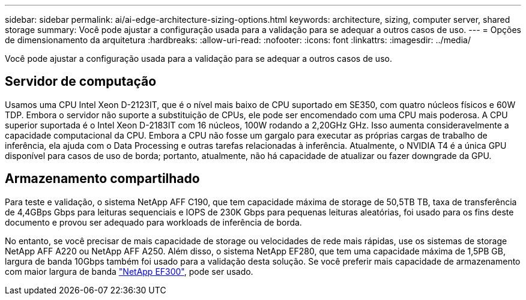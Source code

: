 ---
sidebar: sidebar 
permalink: ai/ai-edge-architecture-sizing-options.html 
keywords: architecture, sizing, computer server, shared storage 
summary: Você pode ajustar a configuração usada para a validação para se adequar a outros casos de uso. 
---
= Opções de dimensionamento da arquitetura
:hardbreaks:
:allow-uri-read: 
:nofooter: 
:icons: font
:linkattrs: 
:imagesdir: ../media/


[role="lead"]
Você pode ajustar a configuração usada para a validação para se adequar a outros casos de uso.



== Servidor de computação

Usamos uma CPU Intel Xeon D-2123IT, que é o nível mais baixo de CPU suportado em SE350, com quatro núcleos físicos e 60W TDP. Embora o servidor não suporte a substituição de CPUs, ele pode ser encomendado com uma CPU mais poderosa. A CPU superior suportada é o Intel Xeon D-2183IT com 16 núcleos, 100W rodando a 2,20GHz GHz. Isso aumenta consideravelmente a capacidade computacional da CPU. Embora a CPU não fosse um gargalo para executar as próprias cargas de trabalho de inferência, ela ajuda com o Data Processing e outras tarefas relacionadas à inferência. Atualmente, o NVIDIA T4 é a única GPU disponível para casos de uso de borda; portanto, atualmente, não há capacidade de atualizar ou fazer downgrade da GPU.



== Armazenamento compartilhado

Para teste e validação, o sistema NetApp AFF C190, que tem capacidade máxima de storage de 50,5TB TB, taxa de transferência de 4,4GBps Gbps para leituras sequenciais e IOPS de 230K Gbps para pequenas leituras aleatórias, foi usado para os fins deste documento e provou ser adequado para workloads de inferência de borda.

No entanto, se você precisar de mais capacidade de storage ou velocidades de rede mais rápidas, use os sistemas de storage NetApp AFF A220 ou NetApp AFF A250. Além disso, o sistema NetApp EF280, que tem uma capacidade máxima de 1,5PB GB, largura de banda 10Gbps também foi usado para a validação desta solução. Se você preferir mais capacidade de armazenamento com maior largura de banda https://www.netapp.com/pdf.html?item=/media/19339-DS-4082.pdf&v=2021691654["NetApp EF300"^], pode ser usado.
